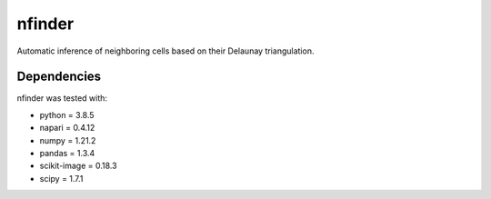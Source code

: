 nfinder
=======
Automatic inference of neighboring cells based on their Delaunay triangulation.



Dependencies 
------------
nfinder was tested with:

- python = 3.8.5

- napari = 0.4.12

- numpy = 1.21.2

- pandas = 1.3.4

- scikit-image = 0.18.3

- scipy = 1.7.1



